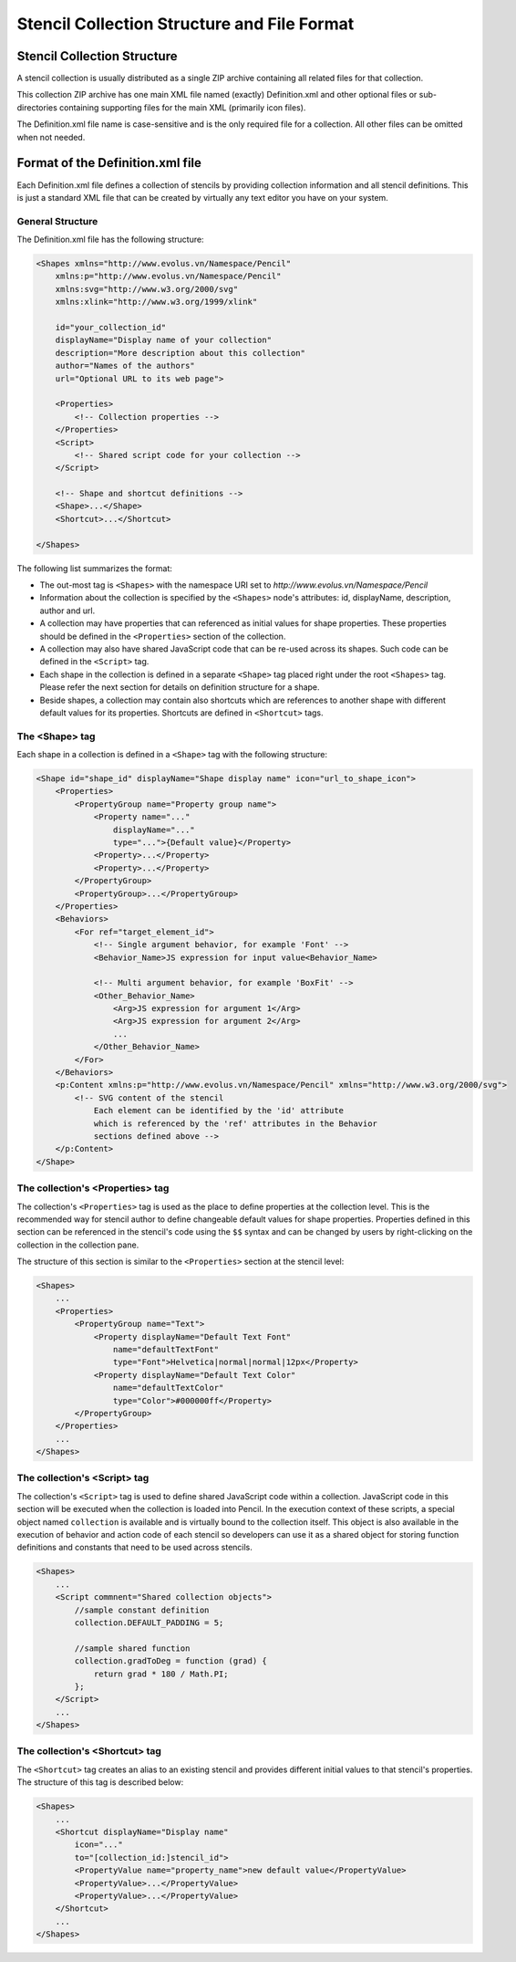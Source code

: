 Stencil Collection Structure and File Format
============================================

Stencil Collection Structure
----------------------------

A stencil collection is usually distributed as a single ZIP archive containing all related files for that collection.

This collection ZIP archive has one main XML file named (exactly) Definition.xml and other optional files or sub-directories containing supporting files for the main XML (primarily icon files).

The Definition.xml file name is case-sensitive and is the only required file for a collection. All other files can be omitted when not needed.

Format of the Definition.xml file
---------------------------------

Each Definition.xml file defines a collection of stencils by providing collection information and all stencil definitions. This is just a standard XML file that can be created by virtually any text editor you have on your system.

General Structure
^^^^^^^^^^^^^^^^^

The Definition.xml file has the following structure:

.. code-block:: xml

    <Shapes xmlns="http://www.evolus.vn/Namespace/Pencil"
        xmlns:p="http://www.evolus.vn/Namespace/Pencil"
        xmlns:svg="http://www.w3.org/2000/svg"
        xmlns:xlink="http://www.w3.org/1999/xlink"

        id="your_collection_id"
        displayName="Display name of your collection"
        description="More description about this collection"
        author="Names of the authors"
        url="Optional URL to its web page">

        <Properties>
            <!-- Collection properties -->
        </Properties>
        <Script>
            <!-- Shared script code for your collection -->
        </Script>

        <!-- Shape and shortcut definitions -->
        <Shape>...</Shape>
        <Shortcut>...</Shortcut>

    </Shapes>

The following list summarizes the format:

* The out-most tag is ``<Shapes>`` with the namespace URI set to *http://www.evolus.vn/Namespace/Pencil*

* Information about the collection is specified by the ``<Shapes>`` node's attributes: id, displayName, description, author and url.

* A collection may have properties that can referenced as initial values for shape properties. These properties should be defined in the ``<Properties>`` section of the collection.

* A collection may also have shared JavaScript code that can be re-used across its shapes. Such code can be defined in the ``<Script>`` tag.

* Each shape in the collection is defined in a separate ``<Shape>`` tag placed right under the root ``<Shapes>`` tag. Please refer the next section for details on definition structure for a shape.

* Beside shapes, a collection may contain also shortcuts which are references to another shape with different default values for its properties. Shortcuts are defined in ``<Shortcut>`` tags.

The <Shape> tag
^^^^^^^^^^^^^^^

Each shape in a collection is defined in a ``<Shape>`` tag with the following structure:

.. code-block:: xml

    <Shape id="shape_id" displayName="Shape display name" icon="url_to_shape_icon">
        <Properties>
            <PropertyGroup name="Property group name">
                <Property name="..."
                    displayName="..."
                    type="...">{Default value}</Property>
                <Property>...</Property>
                <Property>...</Property>
            </PropertyGroup>
            <PropertyGroup>...</PropertyGroup>
        </Properties>
        <Behaviors>
            <For ref="target_element_id">
                <!-- Single argument behavior, for example 'Font' -->
                <Behavior_Name>JS expression for input value<Behavior_Name>

                <!-- Multi argument behavior, for example 'BoxFit' -->
                <Other_Behavior_Name>
                    <Arg>JS expression for argument 1</Arg>
                    <Arg>JS expression for argument 2</Arg>
                    ...
                </Other_Behavior_Name>
            </For>
        </Behaviors>
        <p:Content xmlns:p="http://www.evolus.vn/Namespace/Pencil" xmlns="http://www.w3.org/2000/svg">
            <!-- SVG content of the stencil
                Each element can be identified by the 'id' attribute
                which is referenced by the 'ref' attributes in the Behavior
                sections defined above -->
        </p:Content>
    </Shape>

The collection's <Properties> tag
^^^^^^^^^^^^^^^^^^^^^^^^^^^^^^^^^

The collection's ``<Properties>`` tag is used as the place to define properties at the collection level. This is the recommended way for stencil author to define changeable default values for shape properties. Properties defined in this section can be referenced in the stencil's code using the ``$$`` syntax and can be changed by users by right-clicking on the collection in the collection pane.

The structure of this section is similar to the ``<Properties>`` section at the stencil level:

.. code-block:: xml

    <Shapes>
        ...
        <Properties>
            <PropertyGroup name="Text">
                <Property displayName="Default Text Font"
                    name="defaultTextFont"
                    type="Font">Helvetica|normal|normal|12px</Property>
                <Property displayName="Default Text Color"
                    name="defaultTextColor"
                    type="Color">#000000ff</Property>
            </PropertyGroup>
        </Properties>
        ...
    </Shapes>

The collection's <Script> tag
^^^^^^^^^^^^^^^^^^^^^^^^^^^^^

The collection's ``<Script>`` tag is used to define shared JavaScript code within a collection. JavaScript code in this section will be executed when the collection is loaded into Pencil. In the execution context of these scripts, a special object named ``collection`` is available and is virtually bound to the collection itself. This object is also available in the execution of behavior and action code of each stencil so developers can use it as a shared object for storing function definitions and constants that need to be used across stencils.

.. code-block:: xml

    <Shapes>
        ...
        <Script commnent="Shared collection objects">
            //sample constant definition
            collection.DEFAULT_PADDING = 5;

            //sample shared function
            collection.gradToDeg = function (grad) {
                return grad * 180 / Math.PI;
            };
        </Script>
        ...
    </Shapes>

The collection's <Shortcut> tag
^^^^^^^^^^^^^^^^^^^^^^^^^^^^^^^

The ``<Shortcut>`` tag creates an alias to an existing stencil and provides different initial values to that stencil's properties. The structure of this tag is described below:

.. code-block:: xml

    <Shapes>
        ...
        <Shortcut displayName="Display name"
            icon="..."
            to="[collection_id:]stencil_id">
            <PropertyValue name="property_name">new default value</PropertyValue>
            <PropertyValue>...</PropertyValue>
            <PropertyValue>...</PropertyValue>
        </Shortcut>
        ...
    </Shapes>
